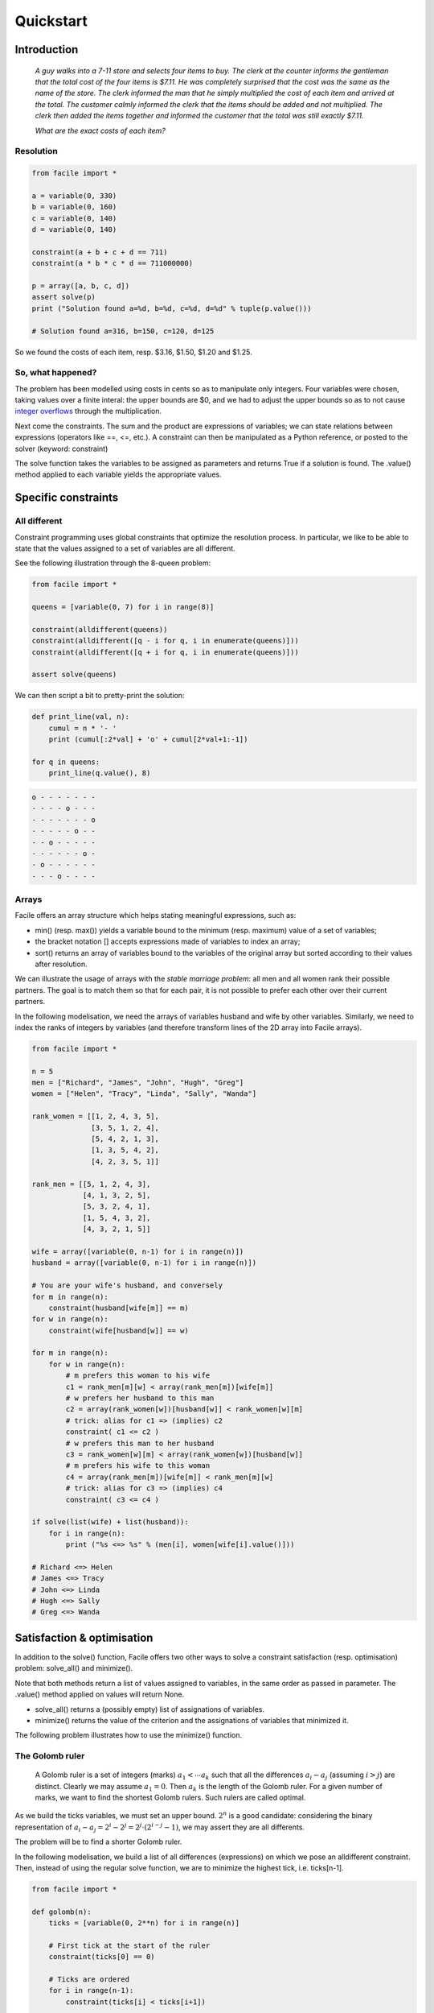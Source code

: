 Quickstart
==========

Introduction
^^^^^^^^^^^^

    *A guy walks into a 7-11 store and selects four items to buy. The clerk at the
    counter informs the gentleman that the total cost of the four items is $7.11. He
    was completely surprised that the cost was the same as the name of the store.
    The clerk informed the man that he simply multiplied the cost of each item and
    arrived at the total. The customer calmly informed the clerk that the items
    should be added and not multiplied. The clerk then added the items together and
    informed the customer that the total was still exactly $7.11.*

    *What are the exact costs of each item?*

Resolution
----------

.. code:: python

    from facile import *

    a = variable(0, 330)
    b = variable(0, 160)
    c = variable(0, 140)
    d = variable(0, 140)

    constraint(a + b + c + d == 711)
    constraint(a * b * c * d == 711000000)

    p = array([a, b, c, d])
    assert solve(p)
    print ("Solution found a=%d, b=%d, c=%d, d=%d" % tuple(p.value()))

    # Solution found a=316, b=150, c=120, d=125

So we found the costs of each item, resp. $3.16, $1.50, $1.20 and $1.25.

So, what happened?
------------------

The problem has been modelled using costs in cents so as to manipulate only
integers. Four variables were chosen, taking values over a finite interal: the
upper bounds are $0, and we had to adjust the upper bounds so as to not cause
`integer overflows <https://en.wikipedia.org/wiki/Integer_overflow>`_ through
the multiplication.

Next come the constraints. The sum and the product are expressions of variables;
we can state relations between expressions (operators like ==, <=, etc.). A
constraint can then be manipulated as a Python reference, or posted to the solver
(keyword: constraint)

The solve function takes the variables to be assigned as parameters and returns
True if a solution is found. The .value() method applied to each variable yields
the appropriate values.

Specific constraints
^^^^^^^^^^^^^^^^^^^^

All different
-------------

Constraint programming uses global constraints that optimize the resolution
process. In particular, we like to be able to state that the values assigned to
a set of variables are all different.

See the following illustration through the 8-queen problem:

.. code:: python

    from facile import *

    queens = [variable(0, 7) for i in range(8)]

    constraint(alldifferent(queens))
    constraint(alldifferent([q - i for q, i in enumerate(queens)]))
    constraint(alldifferent([q + i for q, i in enumerate(queens)]))

    assert solve(queens)

We can then script a bit to pretty-print the solution:

.. code:: python

    def print_line(val, n):
        cumul = n * '- '
        print (cumul[:2*val] + 'o' + cumul[2*val+1:-1])

    for q in queens:
        print_line(q.value(), 8)


.. code::

    o - - - - - - -
    - - - - o - - -
    - - - - - - - o
    - - - - - o - -
    - - o - - - - -
    - - - - - - o -
    - o - - - - - -
    - - - o - - - -


Arrays
------

Facile offers an array structure which helps stating meaningful expressions,
such as:

- min() (resp. max()) yields a variable bound to the minimum (resp. maximum) value of a set of variables;
- the bracket notation [] accepts expressions made of variables to index an
  array;
- sort() returns an array of variables bound to the variables of the original array but sorted according to their values after resolution.


We can illustrate the usage of arrays with the *stable marriage problem*: all
men and all women rank their possible partners. The goal is to match them so
that for each pair, it is not possible to prefer each other over their current
partners.

In the following modelisation, we need the arrays of variables husband and wife
by other variables. Similarly, we need to index the ranks of integers by
variables (and therefore transform lines of the 2D array into Facile arrays).

.. code:: python

    from facile import *

    n = 5
    men = ["Richard", "James", "John", "Hugh", "Greg"]
    women = ["Helen", "Tracy", "Linda", "Sally", "Wanda"]

    rank_women = [[1, 2, 4, 3, 5],
                  [3, 5, 1, 2, 4],
                  [5, 4, 2, 1, 3],
                  [1, 3, 5, 4, 2],
                  [4, 2, 3, 5, 1]]

    rank_men = [[5, 1, 2, 4, 3],
                [4, 1, 3, 2, 5],
                [5, 3, 2, 4, 1],
                [1, 5, 4, 3, 2],
                [4, 3, 2, 1, 5]]

    wife = array([variable(0, n-1) for i in range(n)])
    husband = array([variable(0, n-1) for i in range(n)])

    # You are your wife's husband, and conversely
    for m in range(n):
        constraint(husband[wife[m]] == m)
    for w in range(n):
        constraint(wife[husband[w]] == w)

    for m in range(n):
        for w in range(n):
            # m prefers this woman to his wife
            c1 = rank_men[m][w] < array(rank_men[m])[wife[m]]
            # w prefers her husband to this man
            c2 = array(rank_women[w])[husband[w]] < rank_women[w][m]
            # trick: alias for c1 => (implies) c2
            constraint( c1 <= c2 )
            # w prefers this man to her husband
            c3 = rank_women[w][m] < array(rank_women[w])[husband[w]]
            # m prefers his wife to this woman
            c4 = array(rank_men[m])[wife[m]] < rank_men[m][w]
            # trick: alias for c3 => (implies) c4
            constraint( c3 <= c4 )

    if solve(list(wife) + list(husband)):
        for i in range(n):
            print ("%s <=> %s" % (men[i], women[wife[i].value()]))

    # Richard <=> Helen
    # James <=> Tracy
    # John <=> Linda
    # Hugh <=> Sally
    # Greg <=> Wanda


Satisfaction & optimisation
^^^^^^^^^^^^^^^^^^^^^^^^^^^

In addition to the solve() function, Facile offers two other ways to solve a
constraint satisfaction (resp. optimisation) problem: solve_all() and  minimize().

Note that both methods return a list of values assigned to variables, in the
same order as passed in parameter. The .value() method applied on values will
return None.

- solve_all() returns a (possibly empty) list of assignations of variables.
- minimize() returns the value of the criterion and the assignations of
  variables that minimized it.

The following problem illustrates how to use the minimize() function.

The Golomb ruler
----------------

    A Golomb ruler is a set of integers (marks) :math:`a_1 < \cdots a_k` such
    that all the differences :math:`a_i - a_j` (assuming :math:`i > j`) are
    distinct.  Clearly we may assume :math:`a_1 = 0`.  Then :math:`a_k` is the
    length of the Golomb ruler. For a given number of marks, we want to find the
    shortest Golomb rulers. Such rulers are called optimal.

As we build the ticks variables, we must set an upper bound. :math:`2^n` is a
good candidate: considering the binary representation of :math:`a_i - a_j = 2^i
- 2^j = 2^j\cdot(2^{i-j} -1)`, we may assert they are all differents.

The problem will be to find a shorter Golomb ruler.

In the following modelisation, we build a list of all differences (expressions)
on which we pose an alldifferent constraint. Then, instead of using the regular
solve function, we are to minimize the highest tick, i.e. ticks[n-1].

.. code:: python

    from facile import *

    def golomb(n):
        ticks = [variable(0, 2**n) for i in range(n)]

        # First tick at the start of the ruler
        constraint(ticks[0] == 0)

        # Ticks are ordered
        for i in range(n-1):
            constraint(ticks[i] < ticks[i+1])

        # All distances
        distances = []
        for i in range(n-1):
            for j in range(i + 1, n):
                distances.append(ticks[j] - ticks[i])

        constraint(alldifferent(distances))

        # Redundant constraint
        for d in distances: constraint(d > 0)

        # Breaking the symmetry
        size = len(distances)
        constraint(distances[size - 1] > distances[0])

        return (minimize(ticks, ticks[n-1])[1])

    if __name__ == "__main__":
        import sys
        n = int(sys.argv[1])
        print (golomb(n))

So after resolution:

.. code:: sh

    python golomb.py 10
    [ 0  1  6 10 23 26 34 41 53 55]


Constraint reification
^^^^^^^^^^^^^^^^^^^^^^

Some constraints can be transformed into new variables taking their values in
{0, 1}. (resp. False and True) This process is called *reification*. Not
all constraints are reifiable; an appropriate exception is raised if need be.

    Say we want to build an array of n variables :math:`a_0, \cdots a_n`, where
    :math:`a_i` represents the total number of occurrences of :math:`i` in the
    array.

In the following example, the constraint x == i is automatically reified as it
is summed with other constraints.

.. code:: python

    from facile import *

    array = [variable(0, 10) for i in range(10)]

    for i, a in enumerate(array):
        constraint(sum([x == i for x in array]) == a)

    assert solve(array)
    print ([v.value() for v in array])

    # [6, 2, 1, 0, 0, 0, 1, 0, 0, 0]




